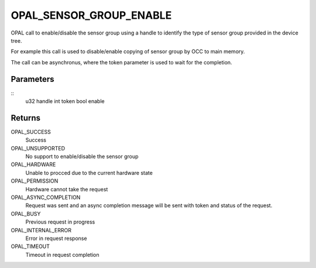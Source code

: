 .. _opal-sensor-groups-enable:

OPAL_SENSOR_GROUP_ENABLE
==========================
OPAL call to enable/disable the sensor group using a handle to identify
the type of sensor group provided in the device tree.

For example this call is used to disable/enable copying of sensor
group by OCC to main memory.

The call can be asynchronus, where the token parameter is used to wait
for the completion.

Parameters
----------
::
        u32 handle
        int token
        bool enable

Returns
-------
OPAL_SUCCESS
  Success

OPAL_UNSUPPORTED
  No support to enable/disable the sensor group

OPAL_HARDWARE
  Unable to procced due to the current hardware state

OPAL_PERMISSION
  Hardware cannot take the request

OPAL_ASYNC_COMPLETION
  Request was sent and an async completion message will be sent with
  token and status of the request.

OPAL_BUSY
  Previous request in progress

OPAL_INTERNAL_ERROR
  Error in request response

OPAL_TIMEOUT
  Timeout in request completion

